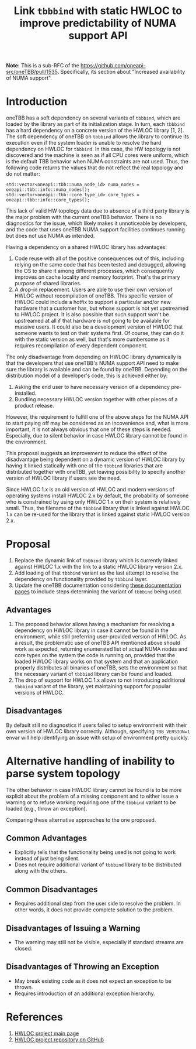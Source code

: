# -*- fill-column: 80; -*-

#+title: Link ~tbbbind~ with static HWLOC to improve predictability of NUMA support API

*Note:* This is a sub-RFC of the https://github.com/oneapi-src/oneTBB/pull/1535.
Specifically, its section about "Increased availability of NUMA support".

* Introduction
oneTBB has a soft dependency on several variants of ~tbbbind~, which are loaded
by the library as part of its initialization stage. In turn, each ~tbbbind~ has
a hard dependency on a concrete version of the HWLOC library [1, 2]. The soft
dependency of oneTBB on ~tbbbind~ allows the library to continue its execution
even if the system loader is unable to resolve the hard dependency on HWLOC for
~tbbbind~. In this case, the HW topology is not discovered and the machine is
seen as if all CPU cores were uniform, which is the default TBB behavior when
NUMA constraints are not used. Thus, the following code returns the values that
do not reflect the real topology and do not matter:

#+begin_src C++
std::vector<oneapi::tbb::numa_node_id> numa_nodes = oneapi::tbb::info::numa_nodes();
std::vector<oneapi::tbb::core_type_id> core_types = oneapi::tbb::info::core_types();
#+end_src

This lack of valid HW topology data due to absence of a third party library is
the major problem with the current oneTBB behavior. There is no diagnostics for
the issue, which likely makes it unnoticeable by developers, and the code that
uses oneTBB NUMA support facilities continues running but does not use NUMA as
intended.

Having a dependency on a shared HWLOC library has advantages:
1. Code reuse with all of the positive consequences out of this, including
   relying on the same code that has been tested and debugged, allowing the OS
   to share it among different processes, which consequently improves on cache
   locality and memory footprint. That's the primary purpose of shared
   libraries.
2. A drop-in replacement. Users are able to use their own version of HWLOC
   without recompilation of oneTBB. This specific version of HWLOC could include
   a hotfix to support a particular and/or new hardware that a customer has, but
   whose support is not yet upstreamed to HWLOC project. It is also possible
   that such support won't be upstreamed at all if that hardware is not going to
   be available for massive users. It could also be a development version of
   HWLOC that someone wants to test on their systems first. Of course, they can
   do it with the static version as well, but that's more cumbersome as it
   requires recompilation of every dependent component.

The only disadvantage from depending on HWLOC library dynamically is that the
developers that use oneTBB's NUMA support API need to make sure the library is
available and can be found by oneTBB. Depending on the distribution model of a
developer's code, this is achieved either by:
1. Asking the end user to have necessary version of a dependency pre-installed.
2. Bundling necessary HWLOC version together with other pieces of a product
   release.

However, the requirement to fulfill one of the above steps for the NUMA API to
start paying off may be considered as an incovenience and, what is more
important, it is not always obvious that one of these steps is needed.
Especially, due to silent behavior in case HWLOC library cannot be found in the
environment.

This proposal suggests an improvement to reduce the effect of the disadvantage
being dependent on a dynamic version of HWLOC library by having it linked
statically with one of the ~tbbbind~ libraries that are distributed together
with oneTBB, yet leaving possibility to specify another version of HWLOC library
if users see the need.

Since HWLOC 1.x is an old version of HWLOC and modern versions of operating
systems install HWLOC 2.x by default, the probability of someone who is
constrained by using only HWLOC 1.x on their system is relatively small. Thus,
the filename of the ~tbbbind~ library that is linked against HWLOC 1.x can be
re-used for the library that is linked against static HWLOC version 2.x.

* Proposal
1. Replace the dynamic link of ~tbbbind~ library which is currently linked
   against HWLOC 1.x with the link to a static HWLOC library version 2.x.
2. Add loading of that ~tbbbind~ variant as the last attempt to resolve the
   dependency on functionality provided by ~tbbbind~ layer.
3. Update the oneTBB documentation considering [[https://oneapi-src.github.io/oneTBB/search.html?q=tbb%3A%3Ainfo][these documentation pages]] to
   include steps determining the variant of ~tbbbind~ being used.

** Advantages
1. The proposed behavior allows having a mechanism for resolving a dependency on
   HWLOC library in case it cannot be found in the environment, while still
   preferring user-provided version of HWLOC. As a result, the problematic use of
   oneTBB API mentioned above should work as expected, returning enumerated list
   of actual NUMA nodes and core types on the system the code is running on,
   provided that the loaded HWLOC library works on that system and that an
   application properly distributes all binaries of oneTBB, sets the environment
   so that the necessary variant of ~tbbbind~ library can be found and loaded.
2. The drop of support for HWLOC 1.x allows to not introducing additional
   ~tbbbind~ variant of the library, yet maintaining support for popular
   versions of HWLOC.

** Disadvantages
By default still no diagnostics if users failed to setup environment with their
own version of HWLOC library correctly. Although, specifying ~TBB_VERSION=1~
envar will help identifying an issue with setup of environment pretty quickly.

* Alternative handling of inability to parse system topology
The other behavior in case HWLOC library cannot be found is to be more explicit
about the problem of a missing component and to either issue a warning or to
refuse working requiring one of the ~tbbbind~ variant to be loaded (e.g., throw
an exception).

Comparing these alternative approaches to the one proposed.
** Common Advantages
- Explicitly tells that the functionality being used is not going to work
  instead of just being silent.
- Does not require additional variant of ~tbbbind~ library to be distributed
  along with the others.

** Common Disadvantages
- Requires additional step from the user side to resolve the problem. In other
  words, it does not provide complete solution to the problem.

** Disadvantages of Issuing a Warning
- The warning may still not be visible, especially if standard streams are
  closed.

** Disadvantages of Throwing an Exception
- May break existing code as it does not expect an exception to be thrown.
- Requires introduction of an additional exception hierarchy.

* References
1. [[https://www.open-mpi.org/projects/hwloc/][HWLOC project main page]]
2. [[https://github.com/open-mpi/hwloc][HWLOC project repository on GitHub]]
